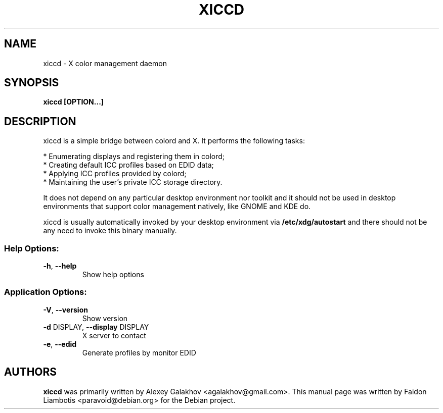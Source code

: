 .TH XICCD "8" "March 2016" "xiccd" "System Administration Utilities"
.SH NAME
xiccd \- X color management daemon
.SH SYNOPSIS
.B xiccd [OPTION...]
.SH DESCRIPTION
xiccd is a simple bridge between colord and X. It performs the following
tasks:
.PP
 * Enumerating displays and registering them in colord;
 * Creating default ICC profiles based on EDID data;
 * Applying ICC profiles provided by colord;
 * Maintaining the user's private ICC storage directory.
.PP
It does not depend on any particular desktop environment nor toolkit and it
should not be used in desktop environments that support color management
natively, like GNOME and KDE do.
.PP
xiccd is usually automatically invoked by your desktop environment via
.B /etc/xdg/autostart
and there should not be any need to invoke this binary manually.
.SS "Help Options:"
.TP
\fB\-h\fR, \fB\-\-help\fR
Show help options
.SS "Application Options:"
.TP
\fB\-V\fR, \fB\-\-version\fR
Show version
.TP
\fB\-d\fR DISPLAY, \fB\-\-display\fR DISPLAY
X server to contact
.TP
\fB\-e\fR, \fB\-\-edid\fR
Generate profiles by monitor EDID
.SH AUTHORS
.B xiccd
was primarily written by Alexey Galakhov <agalakhov@gmail.com>. This manual page
was written by Faidon Liambotis <paravoid@debian.org> for the Debian project.
